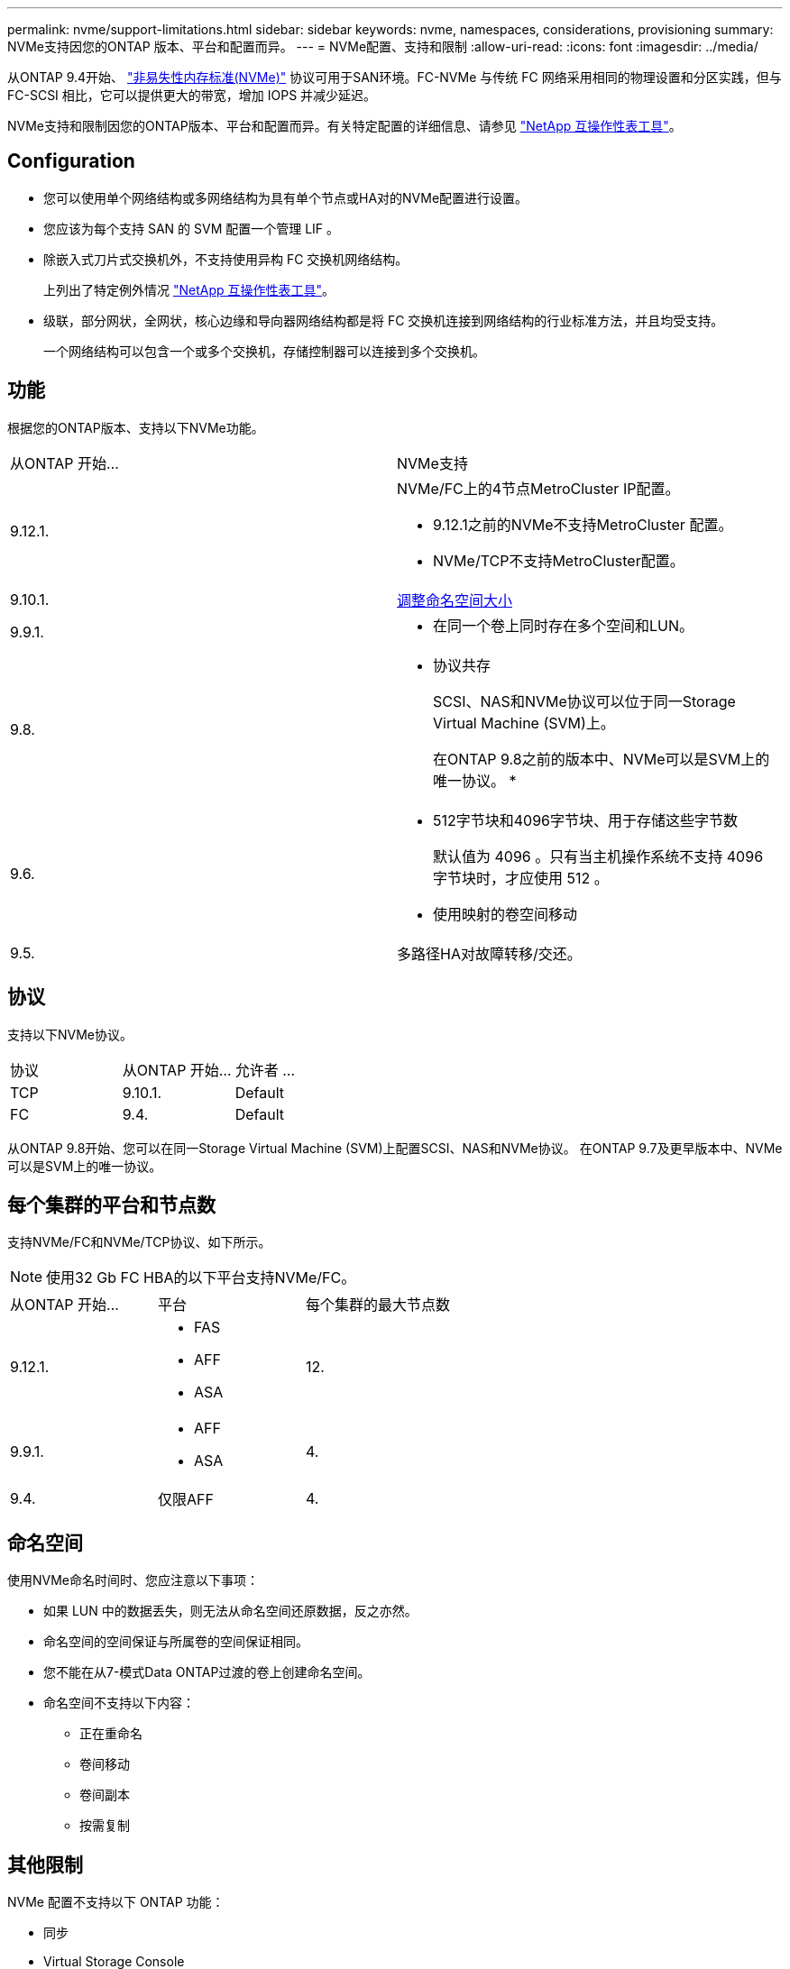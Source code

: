 ---
permalink: nvme/support-limitations.html 
sidebar: sidebar 
keywords: nvme, namespaces, considerations, provisioning 
summary: NVMe支持因您的ONTAP 版本、平台和配置而异。 
---
= NVMe配置、支持和限制
:allow-uri-read: 
:icons: font
:imagesdir: ../media/


[role="lead"]
从ONTAP 9.4开始、 link:https://docs.netapp.com/us-en/ontap/san-admin/manage-nvme-concept.html["非易失性内存标准(NVMe)"] 协议可用于SAN环境。FC-NVMe 与传统 FC 网络采用相同的物理设置和分区实践，但与 FC-SCSI 相比，它可以提供更大的带宽，增加 IOPS 并减少延迟。

NVMe支持和限制因您的ONTAP版本、平台和配置而异。有关特定配置的详细信息、请参见 link:https://imt.netapp.com/matrix/["NetApp 互操作性表工具"]。



== Configuration

* 您可以使用单个网络结构或多网络结构为具有单个节点或HA对的NVMe配置进行设置。
* 您应该为每个支持 SAN 的 SVM 配置一个管理 LIF 。
* 除嵌入式刀片式交换机外，不支持使用异构 FC 交换机网络结构。
+
上列出了特定例外情况 link:https://mysupport.netapp.com/matrix["NetApp 互操作性表工具"^]。

* 级联，部分网状，全网状，核心边缘和导向器网络结构都是将 FC 交换机连接到网络结构的行业标准方法，并且均受支持。
+
一个网络结构可以包含一个或多个交换机，存储控制器可以连接到多个交换机。





== 功能

根据您的ONTAP版本、支持以下NVMe功能。

[cols="2*"]
|===


| 从ONTAP 开始... | NVMe支持 


| 9.12.1.  a| 
NVMe/FC上的4节点MetroCluster IP配置。

* 9.12.1之前的NVMe不支持MetroCluster 配置。
* NVMe/TCP不支持MetroCluster配置。




| 9.10.1. | xref:../nvme/resize-namespace-task.html[调整命名空间大小] 


| 9.9.1.  a| 
* 在同一个卷上同时存在多个空间和LUN。




| 9.8.  a| 
* 协议共存
+
SCSI、NAS和NVMe协议可以位于同一Storage Virtual Machine (SVM)上。

+
在ONTAP 9.8之前的版本中、NVMe可以是SVM上的唯一协议。
*





| 9.6.  a| 
* 512字节块和4096字节块、用于存储这些字节数
+
默认值为 4096 。只有当主机操作系统不支持 4096 字节块时，才应使用 512 。

* 使用映射的卷空间移动




| 9.5. | 多路径HA对故障转移/交还。 
|===


== 协议

支持以下NVMe协议。

[cols="3*"]
|===


| 协议 | 从ONTAP 开始... | 允许者 ... 


| TCP | 9.10.1. | Default 


| FC | 9.4. | Default 
|===
从ONTAP 9.8开始、您可以在同一Storage Virtual Machine (SVM)上配置SCSI、NAS和NVMe协议。
在ONTAP 9.7及更早版本中、NVMe可以是SVM上的唯一协议。



== 每个集群的平台和节点数

支持NVMe/FC和NVMe/TCP协议、如下所示。


NOTE: 使用32 Gb FC HBA的以下平台支持NVMe/FC。

[cols="3*"]
|===


| 从ONTAP 开始... | 平台 | 每个集群的最大节点数 


| 9.12.1.  a| 
* FAS
* AFF
* ASA

| 12. 


| 9.9.1.  a| 
* AFF
* ASA

| 4. 


| 9.4. | 仅限AFF | 4. 
|===


== 命名空间

使用NVMe命名时间时、您应注意以下事项：

* 如果 LUN 中的数据丢失，则无法从命名空间还原数据，反之亦然。
* 命名空间的空间保证与所属卷的空间保证相同。
* 您不能在从7-模式Data ONTAP过渡的卷上创建命名空间。
* 命名空间不支持以下内容：
+
** 正在重命名
** 卷间移动
** 卷间副本
** 按需复制






== 其他限制

.NVMe 配置不支持以下 ONTAP 功能：
* 同步
* Virtual Storage Console


.以下内容仅适用于运行 ONTAP 9.4 的节点：
* NVMe LIF 和命名空间必须托管在同一节点上。
* 必须先创建 NVMe 服务，然后才能创建 NVMe LIF 。


请参见 https://hwu.netapp.com["NetApp Hardware Universe"^] 有关 NVMe 限制的完整列表。

.相关信息
link:https://www.netapp.com/pdf.html?item=/media/10680-tr4080.pdf["现代SAN的最佳实践"]
